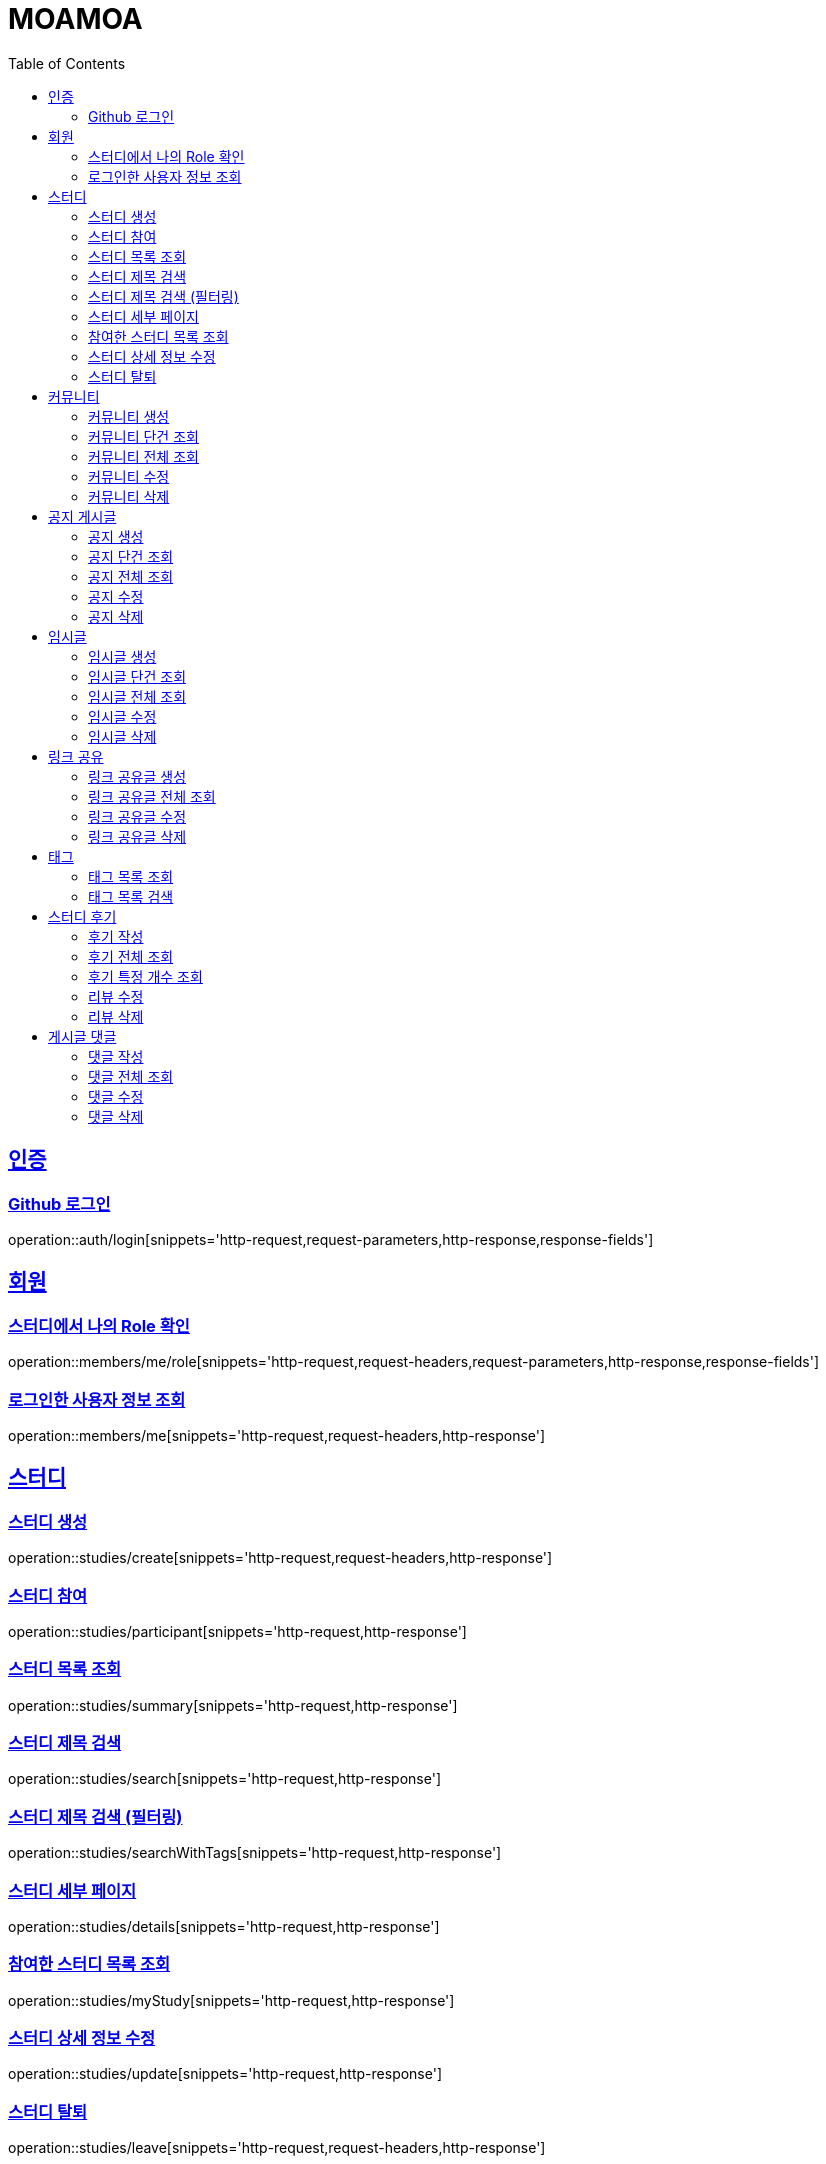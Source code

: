 :doctype: book
:source-highlighter: highlightjs
:toc: left
:toclevels: 2
:sectlinks:

= MOAMOA

[[Auth]]
== 인증

=== Github 로그인
operation::auth/login[snippets='http-request,request-parameters,http-response,response-fields']

[[Member]]
== 회원

=== 스터디에서 나의 Role 확인
operation::members/me/role[snippets='http-request,request-headers,request-parameters,http-response,response-fields']

=== 로그인한 사용자 정보 조회
operation::members/me[snippets='http-request,request-headers,http-response']

[[Study]]
== 스터디

=== 스터디 생성
operation::studies/create[snippets='http-request,request-headers,http-response']

=== 스터디 참여
operation::studies/participant[snippets='http-request,http-response']

=== 스터디 목록 조회
operation::studies/summary[snippets='http-request,http-response']

=== 스터디 제목 검색
operation::studies/search[snippets='http-request,http-response']

=== 스터디 제목 검색 (필터링)
operation::studies/searchWithTags[snippets='http-request,http-response']

=== 스터디 세부 페이지
operation::studies/details[snippets='http-request,http-response']

=== 참여한 스터디 목록 조회
operation::studies/myStudy[snippets='http-request,http-response']

=== 스터디 상세 정보 수정
operation::studies/update[snippets='http-request,http-response']

=== 스터디 탈퇴
operation::studies/leave[snippets='http-request,request-headers,http-response']

[[Comunity]]
== 커뮤니티

=== 커뮤니티 생성
operation::article/create[snippets='http-request,request-headers,request-fields,http-response']

=== 커뮤니티 단건 조회
operation::article/get[snippets='http-request,request-headers,http-response,response-fields']

=== 커뮤니티 전체 조회
operation::article/list[snippets='http-request,request-headers,http-response,response-fields']

=== 커뮤니티 수정
operation::article/update[snippets='http-request,request-headers,http-response']

=== 커뮤니티 삭제
operation::article/delete[snippets='http-request,request-headers,http-response']

[[Notice]]
== 공지 게시글
=== 공지 생성
operation::write/notice[snippets='http-request,request-headers,request-fields,http-response']

=== 공지 단건 조회
operation::get/notice[snippets='http-request,request-headers,http-response,response-fields']

=== 공지 전체 조회
operation::get/notices[snippets='http-request,request-headers,http-response,response-fields']

=== 공지 수정
operation::update/notice[snippets='http-request,request-headers,http-response']

=== 공지 삭제
operation::delete/notice[snippets='http-request,request-headers,http-response']

[[Temp-Article]]
== 임시글

=== 임시글 생성
operation::temp-article/create[snippets='curl-request,http-request,http-response,path-parameters,request-fields,request-headers']

=== 임시글 단건 조회
operation::temp-article/get[snippets='curl-request,http-request,http-response,path-parameters,response-fields']

=== 임시글 전체 조회
operation::temp-articles/get[snippets='curl-request,http-request,http-response,path-parameters,response-fields']

=== 임시글 수정
operation::temp-article/update[snippets='curl-request,http-request,http-response,path-parameters,request-fields,request-headers']

=== 임시글 삭제
operation::temp-article/delete[snippets='curl-request,http-request,http-response,path-parameters']

[[Reference-Room]]
== 링크 공유

=== 링크 공유글 생성
operation::reference-room/create[snippets='http-request,request-headers,request-fields,http-response']

=== 링크 공유글 전체 조회
operation::reference-room/list[snippets='http-request,request-headers,http-response,response-fields']

=== 링크 공유글 수정
operation::reference-room/update[snippets='http-request,request-headers,http-response']

=== 링크 공유글 삭제
operation::reference-room/delete[snippets='http-request,request-headers,http-response']

[[Tag]]
== 태그

=== 태그 목록 조회
operation::tags/list[snippets='http-request,http-response']

=== 태그 목록 검색
operation::tags/search[snippets='http-request,http-response']

[[Review]]
== 스터디 후기

=== 후기 작성
operation::reviews/create[snippets='http-request,http-response']

=== 후기 전체 조회
operation::reviews/list[snippets='http-request,http-response']

=== 후기 특정 개수 조회
operation::reviews/list-certain-number[snippets='http-request,http-response']

=== 리뷰 수정
operation::reviews/update[snippets='http-request,http-response']

=== 리뷰 삭제
operation::reviews/delete[snippets='http-request,http-response']

[[Comments]]
== 게시글 댓글

=== 댓글 작성
operation::comments/create[snippets='http-request,http-response']

=== 댓글 전체 조회
operation::comments/list[snippets='http-request,http-response']

=== 댓글 수정
operation::comments/update[snippets='http-request,http-response']

=== 댓글 삭제
operation::comments/delete[snippets='http-request,http-response']
